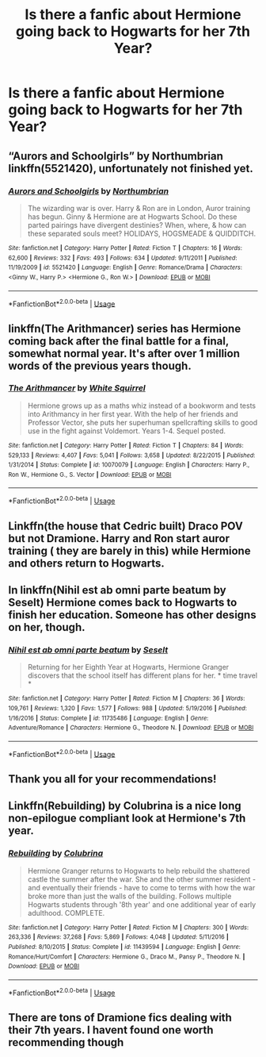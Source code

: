 #+TITLE: Is there a fanfic about Hermione going back to Hogwarts for her 7th Year?

* Is there a fanfic about Hermione going back to Hogwarts for her 7th Year?
:PROPERTIES:
:Author: LovelyClaire
:Score: 3
:DateUnix: 1549712841.0
:DateShort: 2019-Feb-09
:FlairText: Request
:END:

** “Aurors and Schoolgirls” by Northumbrian linkffn(5521420), unfortunately not finished yet.
:PROPERTIES:
:Author: ceplma
:Score: 5
:DateUnix: 1549735008.0
:DateShort: 2019-Feb-09
:END:

*** [[https://www.fanfiction.net/s/5521420/1/][*/Aurors and Schoolgirls/*]] by [[https://www.fanfiction.net/u/2132422/Northumbrian][/Northumbrian/]]

#+begin_quote
  The wizarding war is over. Harry & Ron are in London, Auror training has begun. Ginny & Hermione are at Hogwarts School. Do these parted pairings have divergent destinies? When, where, & how can these separated souls meet? HOLIDAYS, HOGSMEADE & QUIDDITCH.
#+end_quote

^{/Site/:} ^{fanfiction.net} ^{*|*} ^{/Category/:} ^{Harry} ^{Potter} ^{*|*} ^{/Rated/:} ^{Fiction} ^{T} ^{*|*} ^{/Chapters/:} ^{16} ^{*|*} ^{/Words/:} ^{62,600} ^{*|*} ^{/Reviews/:} ^{332} ^{*|*} ^{/Favs/:} ^{493} ^{*|*} ^{/Follows/:} ^{634} ^{*|*} ^{/Updated/:} ^{9/11/2011} ^{*|*} ^{/Published/:} ^{11/19/2009} ^{*|*} ^{/id/:} ^{5521420} ^{*|*} ^{/Language/:} ^{English} ^{*|*} ^{/Genre/:} ^{Romance/Drama} ^{*|*} ^{/Characters/:} ^{<Ginny} ^{W.,} ^{Harry} ^{P.>} ^{<Hermione} ^{G.,} ^{Ron} ^{W.>} ^{*|*} ^{/Download/:} ^{[[http://www.ff2ebook.com/old/ffn-bot/index.php?id=5521420&source=ff&filetype=epub][EPUB]]} ^{or} ^{[[http://www.ff2ebook.com/old/ffn-bot/index.php?id=5521420&source=ff&filetype=mobi][MOBI]]}

--------------

*FanfictionBot*^{2.0.0-beta} | [[https://github.com/tusing/reddit-ffn-bot/wiki/Usage][Usage]]
:PROPERTIES:
:Author: FanfictionBot
:Score: 1
:DateUnix: 1549735026.0
:DateShort: 2019-Feb-09
:END:


** linkffn(The Arithmancer) series has Hermione coming back after the final battle for a final, somewhat normal year. It's after over 1 million words of the previous years though.
:PROPERTIES:
:Author: 15_Redstones
:Score: 3
:DateUnix: 1549722263.0
:DateShort: 2019-Feb-09
:END:

*** [[https://www.fanfiction.net/s/10070079/1/][*/The Arithmancer/*]] by [[https://www.fanfiction.net/u/5339762/White-Squirrel][/White Squirrel/]]

#+begin_quote
  Hermione grows up as a maths whiz instead of a bookworm and tests into Arithmancy in her first year. With the help of her friends and Professor Vector, she puts her superhuman spellcrafting skills to good use in the fight against Voldemort. Years 1-4. Sequel posted.
#+end_quote

^{/Site/:} ^{fanfiction.net} ^{*|*} ^{/Category/:} ^{Harry} ^{Potter} ^{*|*} ^{/Rated/:} ^{Fiction} ^{T} ^{*|*} ^{/Chapters/:} ^{84} ^{*|*} ^{/Words/:} ^{529,133} ^{*|*} ^{/Reviews/:} ^{4,407} ^{*|*} ^{/Favs/:} ^{5,041} ^{*|*} ^{/Follows/:} ^{3,658} ^{*|*} ^{/Updated/:} ^{8/22/2015} ^{*|*} ^{/Published/:} ^{1/31/2014} ^{*|*} ^{/Status/:} ^{Complete} ^{*|*} ^{/id/:} ^{10070079} ^{*|*} ^{/Language/:} ^{English} ^{*|*} ^{/Characters/:} ^{Harry} ^{P.,} ^{Ron} ^{W.,} ^{Hermione} ^{G.,} ^{S.} ^{Vector} ^{*|*} ^{/Download/:} ^{[[http://www.ff2ebook.com/old/ffn-bot/index.php?id=10070079&source=ff&filetype=epub][EPUB]]} ^{or} ^{[[http://www.ff2ebook.com/old/ffn-bot/index.php?id=10070079&source=ff&filetype=mobi][MOBI]]}

--------------

*FanfictionBot*^{2.0.0-beta} | [[https://github.com/tusing/reddit-ffn-bot/wiki/Usage][Usage]]
:PROPERTIES:
:Author: FanfictionBot
:Score: 1
:DateUnix: 1549722279.0
:DateShort: 2019-Feb-09
:END:


** Linkffn(the house that Cedric built) Draco POV but not Dramione. Harry and Ron start auror training ( they are barely in this) while Hermione and others return to Hogwarts.
:PROPERTIES:
:Author: jacdot
:Score: 2
:DateUnix: 1549753939.0
:DateShort: 2019-Feb-10
:END:


** In linkffn(Nihil est ab omni parte beatum by Seselt) Hermione comes back to Hogwarts to finish her education. Someone has other designs on her, though.
:PROPERTIES:
:Author: AhoraMuchachoLiberta
:Score: 2
:DateUnix: 1549739016.0
:DateShort: 2019-Feb-09
:END:

*** [[https://www.fanfiction.net/s/11735486/1/][*/Nihil est ab omni parte beatum/*]] by [[https://www.fanfiction.net/u/981377/Seselt][/Seselt/]]

#+begin_quote
  Returning for her Eighth Year at Hogwarts, Hermione Granger discovers that the school itself has different plans for her. * time travel *
#+end_quote

^{/Site/:} ^{fanfiction.net} ^{*|*} ^{/Category/:} ^{Harry} ^{Potter} ^{*|*} ^{/Rated/:} ^{Fiction} ^{M} ^{*|*} ^{/Chapters/:} ^{36} ^{*|*} ^{/Words/:} ^{109,761} ^{*|*} ^{/Reviews/:} ^{1,320} ^{*|*} ^{/Favs/:} ^{1,577} ^{*|*} ^{/Follows/:} ^{988} ^{*|*} ^{/Updated/:} ^{5/19/2016} ^{*|*} ^{/Published/:} ^{1/16/2016} ^{*|*} ^{/Status/:} ^{Complete} ^{*|*} ^{/id/:} ^{11735486} ^{*|*} ^{/Language/:} ^{English} ^{*|*} ^{/Genre/:} ^{Adventure/Romance} ^{*|*} ^{/Characters/:} ^{Hermione} ^{G.,} ^{Theodore} ^{N.} ^{*|*} ^{/Download/:} ^{[[http://www.ff2ebook.com/old/ffn-bot/index.php?id=11735486&source=ff&filetype=epub][EPUB]]} ^{or} ^{[[http://www.ff2ebook.com/old/ffn-bot/index.php?id=11735486&source=ff&filetype=mobi][MOBI]]}

--------------

*FanfictionBot*^{2.0.0-beta} | [[https://github.com/tusing/reddit-ffn-bot/wiki/Usage][Usage]]
:PROPERTIES:
:Author: FanfictionBot
:Score: 1
:DateUnix: 1549739030.0
:DateShort: 2019-Feb-09
:END:


** Thank you all for your recommendations!
:PROPERTIES:
:Author: LovelyClaire
:Score: 1
:DateUnix: 1549795980.0
:DateShort: 2019-Feb-10
:END:


** Linkffn(Rebuilding) by Colubrina is a nice long non-epilogue compliant look at Hermione's 7th year.
:PROPERTIES:
:Author: Buffy11bnl
:Score: 0
:DateUnix: 1549732275.0
:DateShort: 2019-Feb-09
:END:

*** [[https://www.fanfiction.net/s/11439594/1/][*/Rebuilding/*]] by [[https://www.fanfiction.net/u/4314892/Colubrina][/Colubrina/]]

#+begin_quote
  Hermione Granger returns to Hogwarts to help rebuild the shattered castle the summer after the war. She and the other summer resident - and eventually their friends - have to come to terms with how the war broke more than just the walls of the building. Follows multiple Hogwarts students through '8th year' and one additional year of early adulthood. COMPLETE.
#+end_quote

^{/Site/:} ^{fanfiction.net} ^{*|*} ^{/Category/:} ^{Harry} ^{Potter} ^{*|*} ^{/Rated/:} ^{Fiction} ^{M} ^{*|*} ^{/Chapters/:} ^{300} ^{*|*} ^{/Words/:} ^{263,336} ^{*|*} ^{/Reviews/:} ^{37,268} ^{*|*} ^{/Favs/:} ^{5,869} ^{*|*} ^{/Follows/:} ^{4,048} ^{*|*} ^{/Updated/:} ^{5/11/2016} ^{*|*} ^{/Published/:} ^{8/10/2015} ^{*|*} ^{/Status/:} ^{Complete} ^{*|*} ^{/id/:} ^{11439594} ^{*|*} ^{/Language/:} ^{English} ^{*|*} ^{/Genre/:} ^{Romance/Hurt/Comfort} ^{*|*} ^{/Characters/:} ^{Hermione} ^{G.,} ^{Draco} ^{M.,} ^{Pansy} ^{P.,} ^{Theodore} ^{N.} ^{*|*} ^{/Download/:} ^{[[http://www.ff2ebook.com/old/ffn-bot/index.php?id=11439594&source=ff&filetype=epub][EPUB]]} ^{or} ^{[[http://www.ff2ebook.com/old/ffn-bot/index.php?id=11439594&source=ff&filetype=mobi][MOBI]]}

--------------

*FanfictionBot*^{2.0.0-beta} | [[https://github.com/tusing/reddit-ffn-bot/wiki/Usage][Usage]]
:PROPERTIES:
:Author: FanfictionBot
:Score: 2
:DateUnix: 1549732295.0
:DateShort: 2019-Feb-09
:END:


** There are tons of Dramione fics dealing with their 7th years. I havent found one worth recommending though
:PROPERTIES:
:Author: natus92
:Score: -1
:DateUnix: 1549749915.0
:DateShort: 2019-Feb-10
:END:
